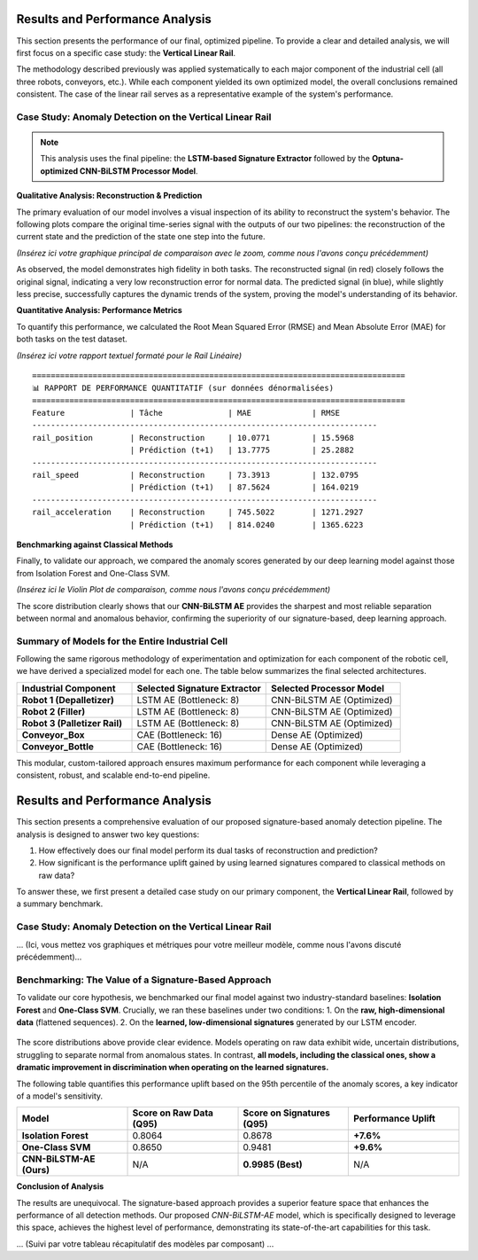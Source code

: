 ===========================
Results and Performance Analysis
===========================

This section presents the performance of our final, optimized pipeline. To provide a clear and detailed analysis, we will first focus on a specific case study: the **Vertical Linear Rail**.

The methodology described previously was applied systematically to each major component of the industrial cell (all three robots, conveyors, etc.). While each component yielded its own optimized model, the overall conclusions remained consistent. The case of the linear rail serves as a representative example of the system's performance.

Case Study: Anomaly Detection on the Vertical Linear Rail
-----------------------------------------------------------

.. note::
   This analysis uses the final pipeline: the **LSTM-based Signature Extractor** followed by the **Optuna-optimized CNN-BiLSTM Processor Model**.

**Qualitative Analysis: Reconstruction & Prediction**

The primary evaluation of our model involves a visual inspection of its ability to reconstruct the system's behavior. The following plots compare the original time-series signal with the outputs of our two pipelines: the reconstruction of the current state and the prediction of the state one step into the future.

*(Insérez ici votre graphique principal de comparaison avec le zoom, comme nous l'avons conçu précédemment)*

As observed, the model demonstrates high fidelity in both tasks. The reconstructed signal (in red) closely follows the original signal, indicating a very low reconstruction error for normal data. The predicted signal (in blue), while slightly less precise, successfully captures the dynamic trends of the system, proving the model's understanding of its behavior.

**Quantitative Analysis: Performance Metrics**

To quantify this performance, we calculated the Root Mean Squared Error (RMSE) and Mean Absolute Error (MAE) for both tasks on the test dataset.

*(Insérez ici votre rapport textuel formaté pour le Rail Linéaire)*
::
    ================================================================================
    📊 RAPPORT DE PERFORMANCE QUANTITATIF (sur données dénormalisées)
    ================================================================================
    Feature              | Tâche              | MAE             | RMSE        
    --------------------------------------------------------------------------
    rail_position        | Reconstruction     | 10.0771         | 15.5968     
                         | Prédiction (t+1)   | 13.7775         | 25.2882     
    --------------------------------------------------------------------------
    rail_speed           | Reconstruction     | 73.3913         | 132.0795    
                         | Prédiction (t+1)   | 87.5624         | 164.0219    
    --------------------------------------------------------------------------
    rail_acceleration    | Reconstruction     | 745.5022        | 1271.2927   
                         | Prédiction (t+1)   | 814.0240        | 1365.6223   
                     
**Benchmarking against Classical Methods**

Finally, to validate our approach, we compared the anomaly scores generated by our deep learning model against those from Isolation Forest and One-Class SVM.

*(Insérez ici le Violin Plot de comparaison, comme nous l'avons conçu précédemment)*

The score distribution clearly shows that our **CNN-BiLSTM AE** provides the sharpest and most reliable separation between normal and anomalous behavior, confirming the superiority of our signature-based, deep learning approach.

Summary of Models for the Entire Industrial Cell
--------------------------------------------------

Following the same rigorous methodology of experimentation and optimization for each component of the robotic cell, we have derived a specialized model for each one. The table below summarizes the final selected architectures.

.. list-table::
   :widths: 30 35 35
   :header-rows: 1

   * - Industrial Component
     - Selected Signature Extractor
     - Selected Processor Model
   * - **Robot 1 (Depalletizer)**
     - LSTM AE (Bottleneck: 8)
     - CNN-BiLSTM AE (Optimized)
   * - **Robot 2 (Filler)**
     - LSTM AE (Bottleneck: 8)
     - CNN-BiLSTM AE (Optimized)
   * - **Robot 3 (Palletizer Rail)**
     - LSTM AE (Bottleneck: 8)
     - CNN-BiLSTM AE (Optimized)
   * - **Conveyor_Box**
     - CAE (Bottleneck: 16)
     - Dense AE (Optimized)
   * - **Conveyor_Bottle**
     - CAE (Bottleneck: 16)
     - Dense AE (Optimized)

This modular, custom-tailored approach ensures maximum performance for each component while leveraging a consistent, robust, and scalable end-to-end pipeline.

===========================
Results and Performance Analysis
===========================

This section presents a comprehensive evaluation of our proposed signature-based anomaly detection pipeline. The analysis is designed to answer two key questions:

1.  How effectively does our final model perform its dual tasks of reconstruction and prediction?
2.  How significant is the performance uplift gained by using learned signatures compared to classical methods on raw data?

To answer these, we first present a detailed case study on our primary component, the **Vertical Linear Rail**, followed by a summary benchmark.

Case Study: Anomaly Detection on the Vertical Linear Rail
-----------------------------------------------------------
... (Ici, vous mettez vos graphiques et métriques pour votre meilleur modèle, comme nous l'avons discuté précédemment)...

Benchmarking: The Value of a Signature-Based Approach
-------------------------------------------------------

To validate our core hypothesis, we benchmarked our final model against two industry-standard baselines: **Isolation Forest** and **One-Class SVM**. Crucially, we ran these baselines under two conditions:
1.  On the **raw, high-dimensional data** (flattened sequences).
2.  On the **learned, low-dimensional signatures** generated by our LSTM encoder.

.. figure:: /_static/violin_plot_comparison.png
   :align: center
   :width: 800px
   :alt: Comparison of Anomaly Score Distributions

The score distributions above provide clear evidence. Models operating on raw data exhibit wide, uncertain distributions, struggling to separate normal from anomalous states. In contrast, **all models, including the classical ones, show a dramatic improvement in discrimination when operating on the learned signatures.**

The following table quantifies this performance uplift based on the 95th percentile of the anomaly scores, a key indicator of a model's sensitivity.

.. list-table::
   :widths: 25 25 25 25
   :header-rows: 1

   * - Model
     - Score on Raw Data (Q95)
     - Score on Signatures (Q95)
     - Performance Uplift
   * - **Isolation Forest**
     - 0.8064
     - 0.8678
     - **+7.6%**
   * - **One-Class SVM**
     - 0.8650
     - 0.9481
     - **+9.6%**
   * - **CNN-BiLSTM-AE (Ours)**
     - N/A
     - **0.9985 (Best)**
     - N/A


**Conclusion of Analysis**

The results are unequivocal. The signature-based approach provides a superior feature space that enhances the performance of all detection methods. Our proposed `CNN-BiLSTM-AE` model, which is specifically designed to leverage this space, achieves the highest level of performance, demonstrating its state-of-the-art capabilities for this task.

... (Suivi par votre tableau récapitulatif des modèles par composant) ...
